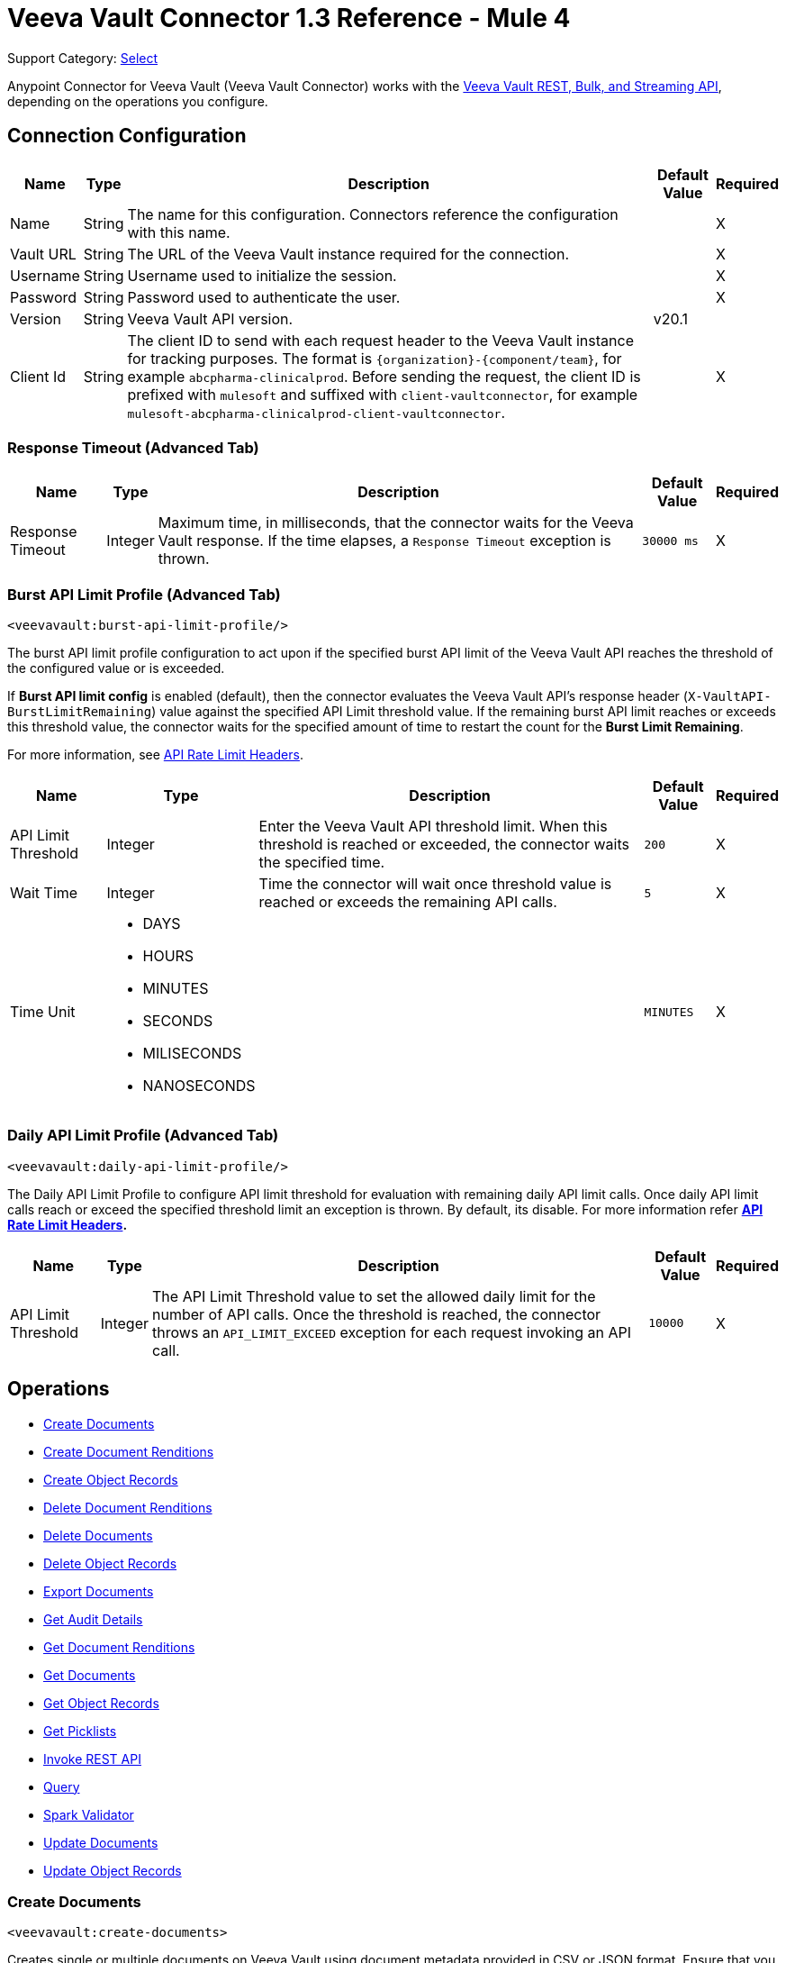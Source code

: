 = Veeva Vault Connector 1.3 Reference - Mule 4
:page-aliases: connectors::veevavault/veevavault-connector-reference.adoc

Support Category: https://www.mulesoft.com/legal/versioning-back-support-policy#anypoint-connectors[Select]


Anypoint Connector for Veeva Vault (Veeva Vault Connector) works with the https://developer.veevavault.com/api/19.1/#authentication[Veeva Vault REST, Bulk, and Streaming API], depending on the operations you configure.

[[connection_configuration]]
== Connection Configuration


[%header%autowidth.spread]
|===
|*Name* |*Type* |*Description* |*Default Value* |*Required*
|Name |String |The name for this configuration. Connectors reference the configuration with this name. | |X
|Vault URL |String |The URL of the Veeva Vault instance required for the connection. | |X
|Username |String |Username used to initialize the session. | |X
|Password |String |Password used to authenticate the user. | |X
|Version |String |Veeva Vault API version. |v20.1 |
|Client Id |String |The client ID to send with each request header to the Veeva Vault instance for tracking purposes. The format is `\{organization}-{component/team}`, for example `abcpharma-clinicalprod`. Before sending the request, the client ID is prefixed with `mulesoft` and suffixed with `client-vaultconnector`, for example `mulesoft-abcpharma-clinicalprod-client-vaultconnector`. | |X
|===

=== Response Timeout (Advanced Tab)

[%header%autowidth.spread]
|===
|*Name* |*Type* |*Description* |*Default Value* |*Required*
|Response Timeout |Integer |Maximum time, in milliseconds, that the connector waits for the Veeva Vault response. If the time elapses, a `Response Timeout` exception is thrown. | `30000 ms` |X
|===

=== Burst API Limit Profile (Advanced Tab)
`<veevavault:burst-api-limit-profile/>`

The burst API limit profile configuration to act upon if the specified burst API limit of the Veeva Vault API reaches the threshold of the configured value or is exceeded.

If *Burst API limit config* is enabled (default), then the connector evaluates the Veeva Vault API's response header (`X-VaultAPI-BurstLimitRemaining`) value against the specified API Limit threshold value. If the remaining burst API limit reaches or exceeds this threshold value, the connector waits for the specified amount of time to restart the count for the *Burst Limit Remaining*.

For more information, see https://developer.veevavault.com/docs/#api-rate-limits[API Rate Limit Headers].

[%header%autowidth.spread]
|===
|*Name* |*Type* |*Description* |*Default Value* |*Required*
|API Limit Threshold |Integer |Enter the Veeva Vault API threshold limit. When this threshold is reached or exceeded, the connector waits the specified time. | `200` |X
|Wait Time |Integer |Time the connector will wait once threshold value is reached or exceeds the remaining API calls. | `5` |X
|Time Unit a|
* DAYS
* HOURS
* MINUTES
* SECONDS
* MILISECONDS
* NANOSECONDS

| | `MINUTES` |X
|===

=== Daily API Limit Profile (Advanced Tab)
`<veevavault:daily-api-limit-profile/>`

The Daily API Limit Profile to configure API limit threshold for evaluation with remaining daily API limit calls. Once daily API limit calls reach or exceed the specified threshold limit an exception is thrown. By default, its disable. For more information refer *https://developer.veevavault.com/docs/#api-rate-limits[API Rate Limit Headers].*

[%header%autowidth.spread]
|===
|*Name* |*Type* |*Description* |*Default Value* |*Required*
|API Limit Threshold |Integer |The API Limit Threshold value to set the allowed daily limit for the number of API calls. Once the threshold is reached, the connector throws an `API_LIMIT_EXCEED` exception for each request invoking an API call.  | `10000` |X
|===

== Operations

* <<create_documents,Create Documents>>
* <<create_document_renditions,Create Document Renditions>>
* <<create_object_records,Create Object Records>>
* <<delete_document_renditions,Delete Document Renditions>>
* <<delete_documents,Delete Documents>>
* <<delete_object_records,Delete Object Records>>
* <<export_documents,Export Documents>>
* <<get_audit_details,Get Audit Details>>
* <<get_document_renditions_types,Get Document Renditions>>
* <<get_documents,Get Documents>>
* <<get_object_records,Get Object Records>>
* <<get_picklists,Get Picklists>>
* <<invoke_rest_api,Invoke REST API>>
* <<query,Query>>
* <<spark_validator,Spark Validator>>
* <<update_documents,Update Documents>>
* <<update_object_records,Update Object Records>>


[[create_documents]]
=== Create Documents
`<veevavault:create-documents>`

Creates single or multiple documents on Veeva Vault using document metadata provided in CSV or JSON format. Ensure that you have uploaded document files on the vault FTP server location with the document content to attach to the created documents.

==== Parameters

[%header%autowidth.spread]
|===
|*Name* |*Type* |*Description* |*Default Value* |*Required*
|Metadata Format a|
Enum (String):

* CSV
* JSON

|Metadata format (CSV or JSON). | |X
|Document Metadata |Input Stream a|
The document metadata in CSV or JSON format as Input Stream. Ensure the payload is in the format specified in the *Metadata Format* field. The following is the metadata:

image::veevavault-connector-create-documents-input.png[]

| |X
|===

==== Configurations

<<connection_configuration,Connection Configuration>>

==== Throws

* VEEVAVAULT:API_LIMIT_EXCEEDED
* VEEVAVAULT:ATTRIBUTE_NOT_SUPPORTED
* VEEVAVAULT:INACTIVE_USER
* VEEVAVAULT:INVALID_DATA
* VEEVAVAULT:INVALID_DOCUMENT
* VEEVAVAULT:INSUFFICIENT_ACCESS
* VEEVAVAULT:MALFORMED_URL
* VEEVAVAULT:METHOD_NOT_SUPPORTED
* VEEVAVAULT:NO_PERMISSION
* VEEVAVAULT:OPERATION_NOT_ALLOWED
* VEEVAVAULT:PARAMETER_REQUIRED

[[create_document_renditions]]
=== Create Document Renditions
`<veevavault:create-document-renditions>`

Creates document renditions in bulk on Veeva Vault with provided metadata in CSV or JSON format.

Your vault must be in Migration Mode before using this operation. It takes CSV input data with a maximum size of 1 GB with a standard UTF-8-encoded value.

==== Parameters

[%header%autowidth.spread]
|===
|*Name* |*Type* |*Description* |*Default Value* |*Required*
|Metadata Format a|
Enum (String)

* CSV
* JSON

|Metadata format (CSV or JSON). | |X
|Document Metadata |Input Stream a|
Document metadata payload with required metadata in CSV or JSON format. The payload must be in format specified in the *Metadata Format* field. Following is the metadata:

image:veevavault-connector-create-document-renditions-input.png[]

| |X
|===

==== Configurations

<<connection_configuration,Connection Configuration>>

==== Throws

* VEEVAVAULT:API_LIMIT_EXCEEDED
* VEEVAVAULT:ATTRIBUTE_NOT_SUPPORTED
* VEEVAVAULT:INACTIVE_USER
* VEEVAVAULT:INVALID_DATA
* VEEVAVAULT:INVALID_DOCUMENT
* VEEVAVAULT:INSUFFICIENT_ACCESS
* VEEVAVAULT:MALFORMED_URL
* VEEVAVAULT:METHOD_NOT_SUPPORTED
* VEEVAVAULT:NO_PERMISSION
* VEEVAVAULT:OPERATION_NOT_ALLOWED
* VEEVAVAULT:PARAMETER_REQUIRED

[[create_object_records]]
=== Create Object Records
`<veevavault:create-object-records>`

The Create Object Records operation enables you to create bulk object records for the selected vault object with the provided object metadata in CSV or JSON format.


==== Parameters

|===
|*Name* |*Type* |*Description* |*Default Value* |*Required*
|Object Name |String a|
Click the VeevaVault refresh icon (VeevaVault refresh icon) to retrieve the vault object list. Select the object name from the list to create records for the selected object.

; for example:

image::veevavault-connector-create-object-records-object-name.png[]

| |X
|Metadata Format a| String |Metadata format (CSV or JSON) | |X
|Object Metadata |Input Stream a|
The object metadata, in CSV OR JSON format as the Input Stream respective to the Metadata format option selected. Metadata is shown in the following image:

image::veevavault-connector-create-object-records-input.png[]

| |X
|===

==== Configurations

<<connection_configuration,Connection Configuration>>

==== Throws

* VEEVAVAULT:API_LIMIT_EXCEEDED
* VEEVAVAULT:ATTRIBUTE_NOT_SUPPORTED
* VEEVAVAULT:INACTIVE_USER
* VEEVAVAULT:INVALID_DATA
* VEEVAVAULT:INVALID_DOCUMENT
* VEEVAVAULT:INSUFFICIENT_ACCESS
* VEEVAVAULT:MALFORMED_URL
* VEEVAVAULT:METHOD_NOT_SUPPORTED
* VEEVAVAULT:NO_PERMISSION
* VEEVAVAULT:OPERATION_NOT_ALLOWED
* VEEVAVAULT:PARAMETER_REQUIRED

[[delete_document_renditions]]
=== Delete Document Renditions
`<veevavault:delete-document-renditions>`

The Delete Document Renditions operation enables you to delete document renditions in bulk using CSV or JSON format input metadata.


==== Parameters

[%header%autowidth.spread]
|===
|*Name* |*Type* |*Description* |*Default Value* |*Required*
|Metadata Format a|
Enum (String)

* CSV
* JSON

|Metadata format either CSV or JSON. | |X
|Document Metadata |Input Stream a|
Document metadata payload with required metadata in CSV or JSON format. The payload must be in format specified in the *Metadata Format* field. Following is the metadata:

image::veevavault-connector-delete-document-renditions-input.png[]

| |X
|===

==== Configurations

<<connection_configuration,Connection Configuration>>

==== Throws

* VEEVAVAULT:API_LIMIT_EXCEEDED
* VEEVAVAULT:ATTRIBUTE_NOT_SUPPORTED
* VEEVAVAULT:INACTIVE_USER
* VEEVAVAULT:INVALID_DATA
* VEEVAVAULT:INVALID_DOCUMENT
* VEEVAVAULT:INSUFFICIENT_ACCESS
* VEEVAVAULT:MALFORMED_URL
* VEEVAVAULT:METHOD_NOT_SUPPORTED
* VEEVAVAULT:NO_PERMISSION
* VEEVAVAULT:OPERATION_NOT_ALLOWED
* VEEVAVAULT:PARAMETER_REQUIRED

[[delete_documents]]
=== Delete Documents
`<veevavault:delete-documents>`

This operation deletes documents from the vault based on metadata document *IDs* provided in CSV or JSON format.

The Delete Documents operation enables you to delete single or multiple documents  with input metadata in CSV or JSON format.



==== Parameters

[%header%autowidth.spread]
|===
|*Name* |*Type* |*Description* |*Default Value* |*Required*
|Metadata Format a|
Enum (String)

* CSV
* JSON

|Metadata format either CSV or JSON. | |X
|Document Metadata |Input Stream a|
The document metadata either in CSV OR JSON format as Input Stream respective to Metadata format option selected. Following is the metadata:

image:veevavault/veevavault-connector-delete-documents-input.png[]

| |X
|===

==== Configurations

<<connection_configuration,Connection Configuration>>

==== Throws

* VEEVAVAULT:API_LIMIT_EXCEEDED
* VEEVAVAULT:ATTRIBUTE_NOT_SUPPORTED
* VEEVAVAULT:INACTIVE_USER
* VEEVAVAULT:INVALID_DATA
* VEEVAVAULT:INVALID_DOCUMENT
* VEEVAVAULT:INSUFFICIENT_ACCESS
* VEEVAVAULT:MALFORMED_URL
* VEEVAVAULT:METHOD_NOT_SUPPORTED
* VEEVAVAULT:NO_PERMISSION
* VEEVAVAULT:OPERATION_NOT_ALLOWED
* VEEVAVAULT:PARAMETER_REQUIRED

[[delete_object_records]]
=== Delete Object Records
`<veevavault:delete-object-records>`

This operation deletes object records in bulk on the vault using object ID metadata in CSV or JSON format.

==== Parameters
[%header%autowidth.spread]
|===
|*Name* |*Type* |*Description* |*Default Value* |*Required*
|Object Name |String a|
The list of all vault objects that are available to select from the list; for example:

image::veevavault-connector-create-object-records-object-name.png[]

| |X
|Metadata Format a|
Enum (String)

CSV

JSON

|Metadata format either CSV or JSON. | |X
|Object Metadata |Input Stream a|
The object metadata in CSV or JSON format as Input Stream respective to Metadata format option selected. The following image shows the metadata:

image:veevavault/veevavault-connector-delete-object-records-input.png[]

| |X
|===

==== Configurations

<<connection_configuration,Connection Configuration>>

==== Throws

* VEEVAVAULT:API_LIMIT_EXCEEDED
* VEEVAVAULT:ATTRIBUTE_NOT_SUPPORTED
* VEEVAVAULT:INACTIVE_USER
* VEEVAVAULT:INVALID_DATA
* VEEVAVAULT:INVALID_DOCUMENT
* VEEVAVAULT:INSUFFICIENT_ACCESS
* VEEVAVAULT:MALFORMED_URL
* VEEVAVAULT:METHOD_NOT_SUPPORTED
* VEEVAVAULT:NO_PERMISSION
* VEEVAVAULT:OPERATION_NOT_ALLOWED
* VEEVAVAULT:PARAMETER_REQUIRED

[[export_documents]]
=== Export Documents
`<veevavault:export-documents>`

This operation enables you to query a set of documents for export to your vault’s FTP staging server.

///bring config stuff here

==== Parameters

[%header%autowidth.spread]
|===
|*Name* |*Type* |*Description* |*Default Value* |*Required*
|Metadata Format a|
Enum (String)

* CSV
* JSON

|Metadata format either CSV or JSON. | |X
|Document Metadata |Input Stream a|
The document metadata (document IDs) in CSV or JSON format as Input Stream respective to the *Metadata Format* option selected. The following image shows the metadata:

image::veevavault-connector-export-documents-input.png[]

|#[payload] |X
|Source |Boolean |To exclude source files, set to false.  |`True` |
|Renditions |Boolean |To include renditions, set to true.  |`False` |
|All Versions |Boolean |To include all versions, or the latest version, set to true. |`False` |
|Polling Interval |Integer |Poll the vault at the specified interval, in seconds, until the job is successful. |`30` |
|===

==== Configurations

<<connection_configuration,Connection Configuration>>

==== Throws

* VEEVAVAULT:API_LIMIT_EXCEEDED
* VEEVAVAULT:ATTRIBUTE_NOT_SUPPORTED
* VEEVAVAULT:INACTIVE_USER
* VEEVAVAULT:INVALID_DATA
* VEEVAVAULT:INVALID_DOCUMENT
* VEEVAVAULT:INSUFFICIENT_ACCESS
* VEEVAVAULT:MALFORMED_URL
* VEEVAVAULT:METHOD_NOT_SUPPORTED
* VEEVAVAULT:NO_PERMISSION
* VEEVAVAULT:OPERATION_NOT_ALLOWED
* VEEVAVAULT:PARAMETER_REQUIRED

[[get_audit_details]]
==== Get Audit Details
`<veevavault:get-audit-details>`

The Get Audit Details operation retrieves audit details for the specified audit type.

This operation provides a paging mechanism based on Mule standard pagination.

See Streaming and Pagination for more details.

==== Parameters

[%header%autowidth.spread]
|===
|*Name* |*Type* |*Description* |*Default Value* |*Required*
|Audit Type |String a|Click the refresh icon (VeevaVault refresh icon) to retrieve audit types from the vault. Select an audit type from the list whose audit details you need to retrieve.

The list of audit types available on the vault from which to select; for example:

image::veevavault-connector-get-audit-details-audit-types.png[image,width=299,height=106]

| |X
|Start Date |String |The date from which to start retrieving audit information. Dates must be in the format `YYYY-MM-DDTHH:MM:SSZ`.

(Optional) Specify the start date to retrieve audit information. This date cannot be more than 30 days in the past. Dates must be in YYYY-MM-DDTHH:MM:SSZ format. Dates and times are in UTC. If a time is not specified, it defaults to midnight (T00:00:00Z) on the specified date.

| |
|End Date |String |(Optional) Specify the end date to retrieve audit information. This date cannot be more than 30 days in the past. Dates must be in YYYY-MM- DDTHH:MM:SSZ format. Dates and times are in UTC. If the time is not specified, it defaults to midnight (T00:00:00Z) on the specified date.



The date from which to stop retrieving audit information. Dates must be in the format `YYYY-MM-DDTHH:MM:SSZ`. | |
|Fetch Size |Integer |Provides the number of records per page. |`100` |
|Batch Size |Integer |Provides the number of pages per batch.  |`10` |
|===

==== Configurations

<<connection_configuration,Connection Configuration>>

==== Throws

* VEEVAVAULT:API_LIMIT_EXCEEDED
* VEEVAVAULT:ATTRIBUTE_NOT_SUPPORTED
* VEEVAVAULT:INACTIVE_USER
* VEEVAVAULT:INVALID_DATA
* VEEVAVAULT:INVALID_DOCUMENT
* VEEVAVAULT:INSUFFICIENT_ACCESS
* VEEVAVAULT:MALFORMED_URL
* VEEVAVAULT:METHOD_NOT_SUPPORTED
* VEEVAVAULT:NO_PERMISSION
* VEEVAVAULT:OPERATION_NOT_ALLOWED
* VEEVAVAULT:PARAMETER_REQUIRED

[[get_document_renditions_types]]
=== Get Document Renditions Types
`<veevavault:get-document-renditions>`

Get Document renditions types to retrieve document renditions details.

==== Parameters

[%header%autowidth.spread]
|===
|*Name* |*Type* |*Description* |*Default Value* |*Required*
|Document Metadata |Input Stream a|
The document metadata contains only *documentID* in CSV or JSON format as Input Stream. The following is the metadata:

image::veevavault-connector-get-document-renditions-types-input.png[image,width=293,height=38]

| |X
|===

==== Configurations

<<connection_configuration,Connection Configuration>>


==== Throws

* VEEVAVAULT:API_LIMIT_EXCEEDED
* VEEVAVAULT:ATTRIBUTE_NOT_SUPPORTED
* VEEVAVAULT:INACTIVE_USER
* VEEVAVAULT:INVALID_DATA
* VEEVAVAULT:INVALID_DOCUMENT
* VEEVAVAULT:INSUFFICIENT_ACCESS
* VEEVAVAULT:MALFORMED_URL
* VEEVAVAULT:METHOD_NOT_SUPPORTED
* VEEVAVAULT:NO_PERMISSION
* VEEVAVAULT:OPERATION_NOT_ALLOWED
* VEEVAVAULT:PARAMETER_REQUIRED

[[get_documents]]
=== Get Documents
`<veevavault:get-documents>`

Get documents retrieves document details from Veeva Vault based on document type, subtype, and classification options selected. There is an option to provide document properties on which to build the VQL query, otherwise document properties are fetched based on type, subtype, and classification.

Using the selected type, subtype, and classification it fetches document properties metadata and builds VQL queries dynamically. The VQL query is then executed on the vault to retrieve document details. Place a For-Each/Splitter element after this operation to fetch each document’s data (page) sequentially.

This operation provides a paging mechanism based on Mule standard pagination. See Streaming and Pagination for more details.

The document type, subtype, and classification are optional. If none are selected then document properties metadata is fetched using API (/api/{version}/metadata/objects/documents/properties) and the VQL Query is built based on the document metadata properties added or inserted in the Document Properties list. If metadata properties are not provided then all queryable document properties are used in VQL and executed.


==== Parameters

[%header%autowidth.spread]
|===
|*Name* |*Type* |*Description* |*Default Value* |*Required*
|Type |String |The list of all document types that are available to select from. | |
|Subtype |String |The list of all document subtypes available on the vault to select from. | |
|Classification |String |The list of all document classifications available on vault to select from. | |
|Document Properties |List<String> |Insert document properties based on your business requirements into the list. If not provided, all queryable document properties are selected to build a VQL query and are invoked internally to retrieve document details. | |
|WHERE Clause |String |A WHERE clause that can be appended to the VQL query build dynamically. | |
|Fetch Size |Integer |The fetch size to which to limit the records per page. |`100` |
|Batch Size |Integer |The batch size that accommodates the number of pages in the specified number of batches. |`10` |
|===

==== Configurations

<<connection_configuration,Connection Configuration>>

==== Throws

* VEEVAVAULT:API_LIMIT_EXCEEDED
* VEEVAVAULT:ATTRIBUTE_NOT_SUPPORTED
* VEEVAVAULT:INACTIVE_USER
* VEEVAVAULT:INVALID_DATA
* VEEVAVAULT:INVALID_DOCUMENT
* VEEVAVAULT:INSUFFICIENT_ACCESS
* VEEVAVAULT:MALFORMED_URL
* VEEVAVAULT:METHOD_NOT_SUPPORTED
* VEEVAVAULT:NO_PERMISSION
* VEEVAVAULT:OPERATION_NOT_ALLOWED
* VEEVAVAULT:PARAMETER_REQUIRED

[[get_object_records]]
=== Get Object Records
`<veevavault:get-object-records>`

The Get Object Records operation enables you to retrieve object records details using object metadata fields to build a VQL query dynamically and execute on vault to get object details. Place a For-Each/Splitter element after this operation to fetch each object records (page) sequentially.

This operation provides a paging mechanism based on Mule standard pagination. See Streaming and Pagination for more details.

==== Parameters

[%header%autowidth.spread]
|===
|*Name* |*Type* |*Description* |*Default Value* |*Required*
|Object Name |String a|
The list of all vault objects available to select from. For example:

image::veevavault-connector-create-object-records-object-name.png[image,width=323,height=246]

| |X
|Object Fields |List<String> |Based on business requirements, you can insert object fields into the list. If not provided, all active object fields available are selected to build a VQL query, which is invoked internally to retrieve object records details. | |
|WHERE Clause |String |Insert a LINKK SKK VQL WHERE clause (without using the keyword WHERE) conditions as per your business requirement and it will be appended to dynamically build a VQL query to execute on the vault. For example: study_country__v = ‘0SC000000000101’

 | |
|Fetch Size |Integer |The fetch size limit for records per page |100 |
|Batch Size |Integer |The batch size that accommodates the number of pages in the specified number of batches |10 |
|===

==== Configurations

<<connection_configuration,Connection Configuration>>

==== Throws

* VEEVAVAULT:API_LIMIT_EXCEEDED
* VEEVAVAULT:ATTRIBUTE_NOT_SUPPORTED
* VEEVAVAULT:INACTIVE_USER
* VEEVAVAULT:INVALID_DATA
* VEEVAVAULT:INVALID_DOCUMENT
* VEEVAVAULT:INSUFFICIENT_ACCESS
* VEEVAVAULT:MALFORMED_URL
* VEEVAVAULT:METHOD_NOT_SUPPORTED
* VEEVAVAULT:NO_PERMISSION
* VEEVAVAULT:OPERATION_NOT_ALLOWED
* VEEVAVAULT:PARAMETER_REQUIRED

[[get_picklists]]
==== Get Picklists
`<veevavault:get-picklists>`

The Get Picklists operation retrieves all available values configured on a picklist.

==== Parameters

[%header%autowidth.spread]
|===
|*Name* |*Type* |*Description* |*Default Value* |*Required*
|Picklist Name |String a|
The list of audit types available on the vault to select from; for example:

image::veevavault-connector-get-picklists-name.png[image,width=293,height=249]

| |X
|===

==== Configurations

<<connection_configuration,Connection Configuration>>

==== Throws

* VEEVAVAULT:API_LIMIT_EXCEEDED
* VEEVAVAULT:ATTRIBUTE_NOT_SUPPORTED
* VEEVAVAULT:INACTIVE_USER
* VEEVAVAULT:INVALID_DATA
* VEEVAVAULT:INVALID_DOCUMENT
* VEEVAVAULT:INSUFFICIENT_ACCESS
* VEEVAVAULT:MALFORMED_URL
* VEEVAVAULT:METHOD_NOT_SUPPORTED
* VEEVAVAULT:NO_PERMISSION
* VEEVAVAULT:OPERATION_NOT_ALLOWED
* VEEVAVAULT:PARAMETER_REQUIRED

[[invoke_rest_api]]
=== Invoke REST API
<veevavault:invoke-rest-api>

The Invoke REST API operation invokes https://developer.veevavault.com/api/20.1/#documents[Veeva Vault Rest APIs] and returns responses in JSON (default) or XML format depending on the header *Accept* value provided. It's important to use bulk Rest APIs whenever possible, rather than single APIs so as to maintain https://developer.veevavault.com/docs/#api-rate-limits[API rate limits.]

==== Parameters

[%header%autowidth.spread]
|===
|*Name* |*Type* |*Description* |*Default Value* |*Required*
|Method |String a|
The list of methods to invoke REST API.

image:veevavault-connector-invoke-rest-api-method.png[image,width=419,height=91]

| `GET` |X
|Path |String |
The URI Path for where to send the request

image:veevavault-connector-invoke-rest-api-path.png[image,width=625,height=31]

| |X
|Body |Input Stream |
The body of the request message to send with the request (except GET method request). Default is payload.

|#[payload]  |
|Headers |Map |
Headers in key-value format to send along with the request, if there are no headers required in a request, leave empty (default).

image:veevavault-connector-invoke-rest-api-headers.png[image,width=616,height=126]

| |
|URI Parameters |Map |
URI Parameters in key-value format to resolve the value in a path. If there are no URI parameters in a path, leave empty(default).

image:veevavault-connector-invoke-rest-api-uri-parameters.png[image,width=640,height=128]

| |
|Query Parameters |Map |
Query Parameters in key-value format to send along with the request. If there are no query parameters required in a request, leave empty (default).

image:veevavault-connector-invoke-rest-api-query-parameters.png[image,width=640,height=126]

| |
|Request Streaming Mode |Stream a|
Request to send in streaming mode. By default, if the type of the payload is a stream, streaming is used to send the request. Select from the drop-down list:

* ALWAYS
* AUTO
* NEVER | |
|===

==== Configurations

<<connection_configuration,Connection Configuration>>

==== Throws

* VEEVAVAULT:API_LIMIT_EXCEEDED
* VEEVAVAULT:ATTRIBUTE_NOT_SUPPORTED
* VEEVAVAULT:INACTIVE_USER
* VEEVAVAULT:INVALID_DATA
* VEEVAVAULT:INVALID_DOCUMENT
* VEEVAVAULT:INSUFFICIENT_ACCESS
* VEEVAVAULT:MALFORMED_URL
* VEEVAVAULT:METHOD_NOT_SUPPORTED
* VEEVAVAULT:NO_PERMISSION
* VEEVAVAULT:OPERATION_NOT_ALLOWED
* VEEVAVAULT:PARAMETER_REQUIRED

[[query]]
=== Query
`<veevavault:query>`

Use the Query operation to execute the specified VQL query on the vault and retrieve results in pagination. Pagination is based on Veeva Vault's API.

The Query operation enables you to execute the specified VQL query on the vault and retrieve the result in a paginated data input stream. Place a For-Each/Splitter element after the Query operation to fetch each record in sequential order.

Note: Do not specify LIMIT and OFFSET in the VQL query. These parameters are incorporated internally.

This operation provides a paging mechanism based on Mule standard pagination. See Streaming and Pagination for more details.

==== Parameters

[%header%autowidth.spread]
|===
|*Name* |*Type* |*Description* |*Default Value* |*Required*
|VQL Query |String a|
A VQL Query to define per the Veeva Vault VQL specification to be executed. See https://developer.veevavault.com/api/19.1/#vault-query-language-vql[VQL Query documentation] for more details. For example:

`SELECT id, name__v, study__v FROM :table`

| |X
|Input Parameters |Map<String, Object> a|
A map of String and Object in which every item represents a row to insert. The map contains the parameter names as keys and the value is the parameter it is bound to; for example:

----
{

'table': 'site__v'

}
----

|#[{}] |
|Fetch Size |Integer |The fetch size limit of the records per page |100 |
|Batch Size |Integer |The batch size that accommodates the number of pages in the specified number of batches. |10 |
|===

==== Configurations

<<connection_configuration,Connection Configuration>>

==== Throws

* VEEVAVAULT:API_LIMIT_EXCEEDED
* VEEVAVAULT:ATTRIBUTE_NOT_SUPPORTED
* VEEVAVAULT:INACTIVE_USER
* VEEVAVAULT:INVALID_DATA
* VEEVAVAULT:INVALID_DOCUMENT
* VEEVAVAULT:INSUFFICIENT_ACCESS
* VEEVAVAULT:MALFORMED_URL
* VEEVAVAULT:METHOD_NOT_SUPPORTED
* VEEVAVAULT:NO_PERMISSION
* VEEVAVAULT:OPERATION_NOT_ALLOWED
* VEEVAVAULT:PARAMETER_REQUIRED

[[spark_validator]]
=== Spark Validator
`<veevavault:spark-message-validator>`

The Spark Validator operation validates and verifies the Spark message with the signature and public key retrieved from the vault.

The Spark Validator operation validates and verifies Spark messages triggered from the vault with a signature and public key. Upon successful validation and verification, the Spark message can be further processed in the Mule flow according to your business requirements. See Spark Messaging feature and functionalities and setup for more details.

The output of the Spark Validator operation includes Spark attributes (optional) with the Spark message as it is received from Vault.

Note: Before triggering a Spark message from the Vault make sure to raise a support ticket with Veeva Vault Support to increase the time interval (for example, 10 seconds) for the Spark message to resend or retry. By default, it is configured as 3 seconds, which is less than the time required for Spark Validator to complete message validation and verification.

Note: As per Veeva Systems the public key (00001.pem) expires every two years. You receive notification in advance advising you of the expiration date. If you are using this operation in a Mule application flow, after the public key expiration date you need to remove the public key file from the path configured in the Public Key Path field. A new public key will be created during execution of the key removal. If you don’t do this, Spark message verification fails as INVALID_SPARK_MESSAGE. The Mule application deployed on CloudHub with the default path must be restarted for successful Spark Message verification.

==== Parameters

[%header%autowidth.spread]
|===
|*Name* |*Type* |*Description* |*Default Value* |*Required*
|Include Spark Headers|
Boolean
|Flag to include Spark headers received from the vault in Spark Validator output. Default is FALSE.



|FALSE|
|Public Key Path|
String
|The directory path to store the public key (00001.pem) file. Retrieved from the vault, if not specified.

The path to where the public key (00001.pem) file is saved that will be used for verifying incoming Spark messages with a signature. Default is “${mule.home}/apps/${app.name}/publickeys”
|`${mule.home}/apps/${app.name}/publickeys`|

|Spark Headers|
Object
|An attributes header received from the vault and embedded in the Spark message

The Spark headers received from the vault. Default is #[attributes.headers]


|#[attributes.headers]|

|Spark Message|
Input Stream
|A Spark body message received from the vault

The Spark message body received from the vault. Default is #[payload].


|#[payload]|

|===

==== Configurations

<<connection_configuration,Connection Configuration>>

==== Throws

* VEEVAVAULT:API_LIMIT_EXCEEDED
* VEEVAVAULT:ATTRIBUTE_NOT_SUPPORTED
* VEEVAVAULT:INACTIVE_USER
* VEEVAVAULT:INVALID_DATA
* VEEVAVAULT:INVALID_DOCUMENT
* VEEVAVAULT:INSUFFICIENT_ACCESS
* VEEVAVAULT:MALFORMED_URL
* VEEVAVAULT:METHOD_NOT_SUPPORTED
* VEEVAVAULT:NO_PERMISSION
* VEEVAVAULT:OPERATION_NOT_ALLOWED
* VEEVAVAULT:PARAMETER_REQUIRED
* VEEVAVAULT:INVALID_SPARK_MESSAGE
* VEEVAVAULT:INVALID_KEY_FORMAT


[[update_documents]]
=== Update Documents
`<veevavault:update-documents>`

The Update Documents operation enables you to update bulk documents with the provided editable metadata in the payload in CSV or JSON format.


==== Parameters

[%header%autowidth.spread]
|===
|*Name* |*Type* |*Description* |*Default Value* |*Required*
|Metadata Format a|
Enum (String)

* CSV
* JSON

|Metadata format either CSV or JSON | |X
|Document Metadata |Input Stream a|
The editable document metadata either in CSV OR JSON format as Input Stream respective to Metadata format option selected. The following is the metadata:

image::veevavault-connector-update-documents-input.png[image,width=286,height=343]

| |X
|===

==== Configurations

<<connection_configuration,Connection Configuration>>

==== Throws

* VEEVAVAULT:API_LIMIT_EXCEEDED
* VEEVAVAULT:ATTRIBUTE_NOT_SUPPORTED
* VEEVAVAULT:INACTIVE_USER
* VEEVAVAULT:INVALID_DATA
* VEEVAVAULT:INVALID_DOCUMENT
* VEEVAVAULT:INSUFFICIENT_ACCESS
* VEEVAVAULT:MALFORMED_URL
* VEEVAVAULT:METHOD_NOT_SUPPORTED
* VEEVAVAULT:NO_PERMISSION
* VEEVAVAULT:OPERATION_NOT_ALLOWED
* VEEVAVAULT:PARAMETER_REQUIRED

[[update_object_records]]
=== Update Object Records
`<veevavault:update-object-records>`

Update Object Records updates an object records in bulk on vault using editable object metadata either in CSV or JSON format.

The Update Object Records operation enables you to update object records of specified vault object.



==== Parameters

[%header%autowidth.spread]
|===
|*Name* |*Type* |*Description* |*Default Value* |*Required*
|Object Name |String a|
The list of all vault objects available to select from; for example:

image::veevavault-connector-create-object-records-object-name.png[image,width=323,height=246]

| |X
|Metadata Format a|
Enum (String):

* CSV
* JSON

|Metadata format (CSV or JSON) | |X
|Object Metadata |Input Stream a|
The object metadata in CSV or JSON format as Input Stream respective to *Metadata Format* option selected. The following is the metadata:

image::veevavault-connector-update-object-records-input.png[image,width=283,height=346]

| |X
|===

==== Configurations

<<connection_configuration,Connection Configuration>>

==== Throws

* VEEVAVAULT:API_LIMIT_EXCEEDED
* VEEVAVAULT:ATTRIBUTE_NOT_SUPPORTED
* VEEVAVAULT:INACTIVE_USER
* VEEVAVAULT:INVALID_DATA
* VEEVAVAULT:INVALID_DOCUMENT
* VEEVAVAULT:INSUFFICIENT_ACCESS
* VEEVAVAULT:MALFORMED_URL
* VEEVAVAULT:METHOD_NOT_SUPPORTED
* VEEVAVAULT:NO_PERMISSION
* VEEVAVAULT:OPERATION_NOT_ALLOWED
* VEEVAVAULT:PARAMETER_REQUIRED


== See Also

* xref:index.adoc[Veeva Vault Connector]
* xref:release-notes::connector/veeva-vault-release-notes-mule-4.adoc[Veeva Vault Connector Release Notes]
* https://www.anypoint.mulesoft.com/exchange/org.mule.extension/mule-veevavault-connector/[Veeva Vault Connector in Anypoint Exchange]
